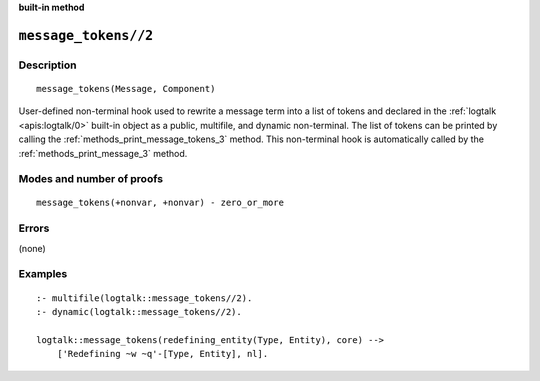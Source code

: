 ..
   This file is part of Logtalk <https://logtalk.org/>  
   SPDX-FileCopyrightText: 1998-2023 Paulo Moura <pmoura@logtalk.org>
   SPDX-License-Identifier: Apache-2.0

   Licensed under the Apache License, Version 2.0 (the "License");
   you may not use this file except in compliance with the License.
   You may obtain a copy of the License at

       http://www.apache.org/licenses/LICENSE-2.0

   Unless required by applicable law or agreed to in writing, software
   distributed under the License is distributed on an "AS IS" BASIS,
   WITHOUT WARRANTIES OR CONDITIONS OF ANY KIND, either express or implied.
   See the License for the specific language governing permissions and
   limitations under the License.


.. rst-class:: align-right

**built-in method**

.. index:: pair: message_tokens//2; Built-in method
.. _methods_message_tokens_2:

``message_tokens//2``
=====================

Description
-----------

::

   message_tokens(Message, Component)

User-defined non-terminal hook used to rewrite a message term into a list
of tokens and declared in the :ref:`logtalk <apis:logtalk/0>` built-in
object as a public, multifile, and dynamic non-terminal. The list of tokens
can be printed by calling the :ref:`methods_print_message_tokens_3` method.
This non-terminal hook is automatically called by the
:ref:`methods_print_message_3` method.

Modes and number of proofs
--------------------------

::

   message_tokens(+nonvar, +nonvar) - zero_or_more

Errors
------

(none)

Examples
--------

::

   :- multifile(logtalk::message_tokens//2).
   :- dynamic(logtalk::message_tokens//2).

   logtalk::message_tokens(redefining_entity(Type, Entity), core) -->
       ['Redefining ~w ~q'-[Type, Entity], nl].

.. seealso::

   :ref:`methods_message_hook_4`,
   :ref:`methods_message_prefix_stream_4`,
   :ref:`methods_print_message_3`,
   :ref:`methods_print_message_tokens_3`,
   :ref:`methods_print_message_token_4`,
   :ref:`methods_ask_question_5`,
   :ref:`methods_question_hook_6`,
   :ref:`methods_question_prompt_stream_4`
